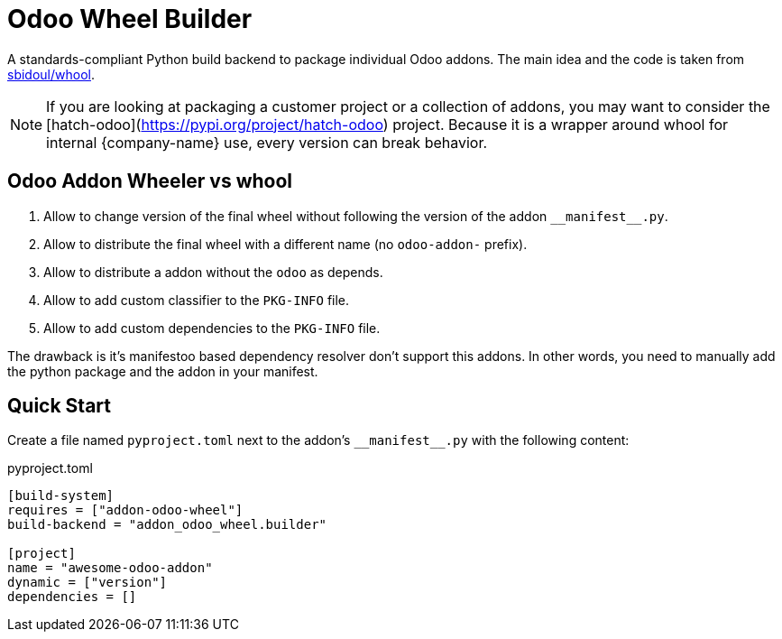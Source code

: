 = Odoo Wheel Builder
:manifest: __manifest__.py

A standards-compliant Python build backend to package individual Odoo addons.
The main idea and the code is taken from https://github.com/sbidoul/whool[sbidoul/whool].


[NOTE]
====
If you are looking at packaging a customer project or a collection of addons, you
may want to consider the [hatch-odoo](https://pypi.org/project/hatch-odoo) project.
Because it is a wrapper around whool for internal {company-name} use, every version can break behavior.
====

== Odoo Addon Wheeler vs whool

. Allow to change version of the final wheel without following the version of the addon `{manifest}`.
. Allow to distribute the final wheel with a different name (no `odoo-addon-` prefix).
. Allow to distribute a addon without the `odoo` as depends.
. Allow to add custom classifier to the `PKG-INFO` file.
. Allow to add custom dependencies to the `PKG-INFO` file.

The drawback is it's manifestoo based dependency resolver don't support this addons.
In other words, you need to manually add the python package and the addon in your manifest.


== Quick Start

Create a file named `pyproject.toml` next to the addon's `{manifest}` with the
following content:

.pyproject.toml
[source,toml]
----
[build-system]
requires = ["addon-odoo-wheel"]
build-backend = "addon_odoo_wheel.builder"

[project]
name = "awesome-odoo-addon"
dynamic = ["version"]
dependencies = []
----
